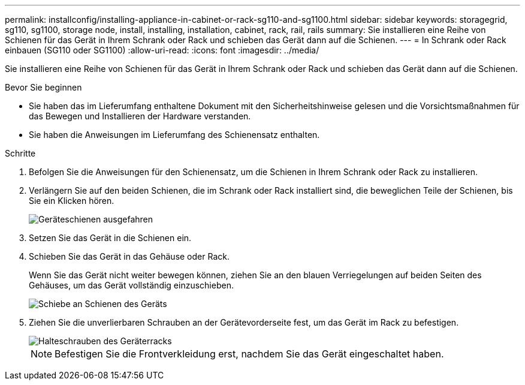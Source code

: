 ---
permalink: installconfig/installing-appliance-in-cabinet-or-rack-sg110-and-sg1100.html 
sidebar: sidebar 
keywords: storagegrid, sg110, sg1100, storage node, install, installing, installation, cabinet, rack, rail, rails 
summary: Sie installieren eine Reihe von Schienen für das Gerät in Ihrem Schrank oder Rack und schieben das Gerät dann auf die Schienen. 
---
= In Schrank oder Rack einbauen (SG110 oder SG1100)
:allow-uri-read: 
:icons: font
:imagesdir: ../media/


[role="lead"]
Sie installieren eine Reihe von Schienen für das Gerät in Ihrem Schrank oder Rack und schieben das Gerät dann auf die Schienen.

.Bevor Sie beginnen
* Sie haben das im Lieferumfang enthaltene Dokument mit den Sicherheitshinweise gelesen und die Vorsichtsmaßnahmen für das Bewegen und Installieren der Hardware verstanden.
* Sie haben die Anweisungen im Lieferumfang des Schienensatz enthalten.


.Schritte
. Befolgen Sie die Anweisungen für den Schienensatz, um die Schienen in Ihrem Schrank oder Rack zu installieren.
. Verlängern Sie auf den beiden Schienen, die im Schrank oder Rack installiert sind, die beweglichen Teile der Schienen, bis Sie ein Klicken hören.
+
image::../media/rails_extended_out.gif[Geräteschienen ausgefahren]

. Setzen Sie das Gerät in die Schienen ein.
. Schieben Sie das Gerät in das Gehäuse oder Rack.
+
Wenn Sie das Gerät nicht weiter bewegen können, ziehen Sie an den blauen Verriegelungen auf beiden Seiten des Gehäuses, um das Gerät vollständig einzuschieben.

+
image::../media/sg6000_cn_rails_blue_button.gif[Schiebe an Schienen des Geräts]

. Ziehen Sie die unverlierbaren Schrauben an der Gerätevorderseite fest, um das Gerät im Rack zu befestigen.
+
image::../media/sg6060_rack_retaining_screws.png[Halteschrauben des Geräterracks]

+

NOTE: Befestigen Sie die Frontverkleidung erst, nachdem Sie das Gerät eingeschaltet haben.


